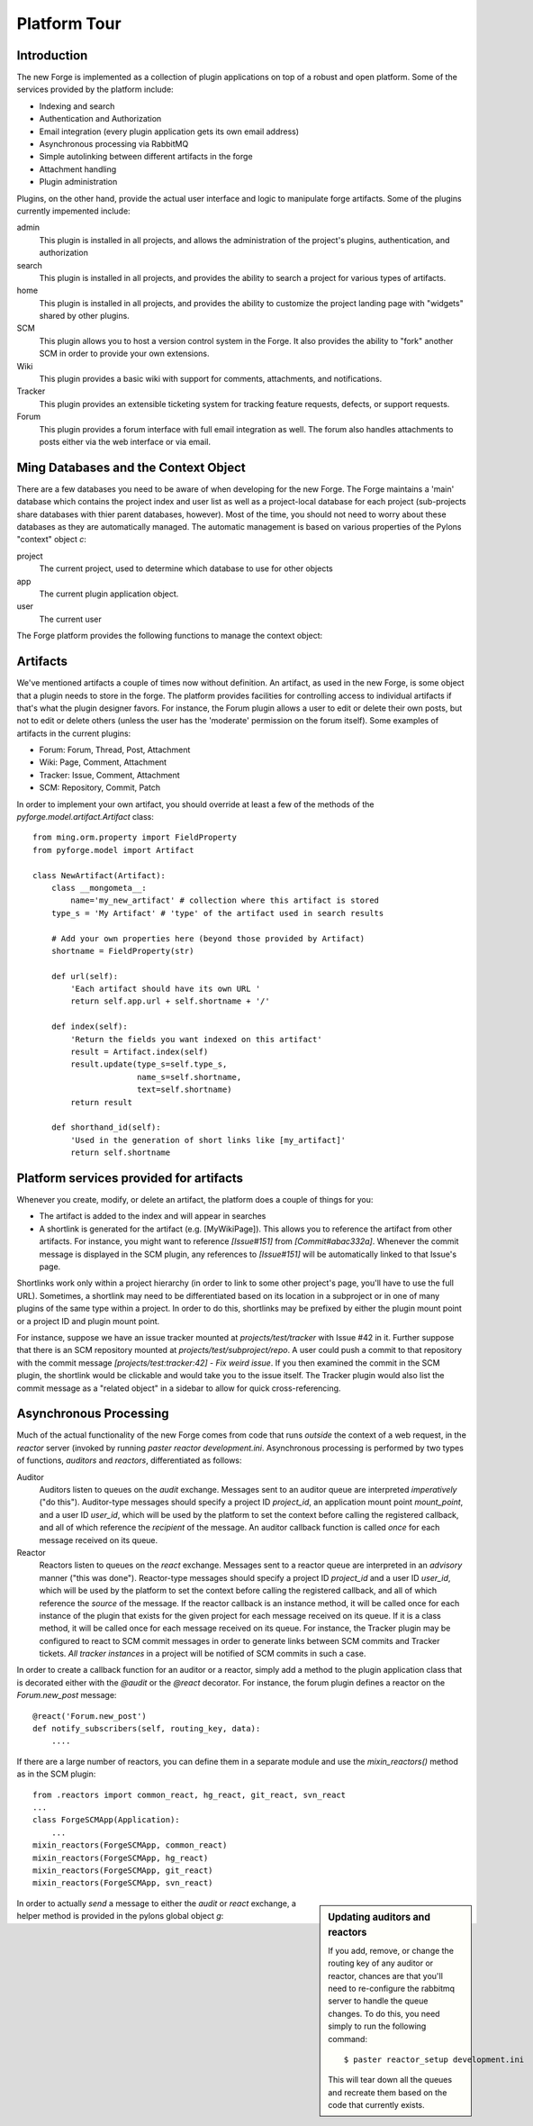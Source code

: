 Platform Tour
=================

Introduction
---------------

The new Forge is implemented as a collection of plugin applications on top of a
robust and open platform.  Some of the services provided by the platform include:

- Indexing and search
- Authentication and Authorization
- Email integration (every plugin application gets its own email address)
- Asynchronous processing via RabbitMQ
- Simple autolinking between different artifacts in the forge
- Attachment handling
- Plugin administration

Plugins, on the other hand, provide the actual user interface and logic to
manipulate forge artifacts.  Some of the plugins currently impemented include:

admin
  This plugin is installed in all projects, and allows the administration of the
  project's plugins, authentication, and authorization
search
  This plugin is installed in all projects, and provides the ability to search a
  project for various types of artifacts.
home
  This plugin is installed in all projects, and provides the ability to customize
  the project landing page with "widgets" shared by other plugins.
SCM
  This plugin allows you to host a version control system in the
  Forge.  It also provides the ability to "fork" another SCM in order to provide
  your own extensions.
Wiki
  This plugin provides a basic wiki with support for comments, attachments, and
  notifications.
Tracker
  This plugin provides an extensible ticketing system for tracking feature
  requests, defects, or support requests.
Forum
  This plugin provides a forum interface with full email integration as well.
  The forum also handles attachments to posts either via the web interface or via email.

Ming Databases and the Context Object
---------------------------------------------------

There are a few databases you need to be aware of when developing for the new
Forge.  The Forge maintains a 'main' database which contains the project index
and user list as well as a project-local database for each project (sub-projects
share databases with thier parent databases, however).  Most of the time, you
should not need to worry about these databases as they are automatically
managed.  The automatic management is based on various properties of the Pylons
"context" object `c`:

project
  The current project, used to determine which database to use for
  other objects
app
  The current plugin application object.
user
  The current user

The Forge platform provides the following functions to manage the context object:

.. function:: pyforge.lib.helpers.push_config(obj, **kw)
   :noindex:
   
   Context manager (used with the `with` statement) used to temporarily set the
   attributes of a particular object, resetting them to their previous values
   at the end of the `with` block.  Used most frequently with the context object
   `c`::

       c.project = some_project
       with push_config(c, project=other_project):
           ...
           # code in this block will have c.project == other_project
       # code here will have c.project == some_project

.. function:: pyforge.lib.helpers.set_context(project_id, mount_point=None, app_config_id=None)
   :noindex:

   Set the context object `c` according to the given `project_id` and optionally either a
   `mount_point`, an `app_config_id`.  `c.project` is set to the corresponding
   project object.  If the mount_point or app_config_id is
   specified, then `c.app` will be set to the corresponding plugin application
   object.  


Artifacts
-------------

We've mentioned artifacts a couple of times now without definition.  An artifact,
as used in the new Forge, is some object that a plugin needs to store in the
forge.  The platform provides facilities for controlling access to individual
artifacts if that's what the plugin designer favors.  For instance, the Forum
plugin allows a user to edit or delete their own posts, but not to edit or delete
others (unless the user has the 'moderate' permission on the forum itself).
Some examples of artifacts in the current plugins:

- Forum: Forum, Thread, Post, Attachment
- Wiki: Page, Comment, Attachment
- Tracker: Issue, Comment, Attachment
- SCM: Repository, Commit, Patch

In order to implement your own artifact, you should override at least a few of
the methods of the `pyforge.model.artifact.Artifact` class::

    from ming.orm.property import FieldProperty
    from pyforge.model import Artifact

    class NewArtifact(Artifact):
        class __mongometa__:
            name='my_new_artifact' # collection where this artifact is stored
        type_s = 'My Artifact' # 'type' of the artifact used in search results

        # Add your own properties here (beyond those provided by Artifact)
        shortname = FieldProperty(str)

        def url(self):
            'Each artifact should have its own URL '
            return self.app.url + self.shortname + '/'
    
        def index(self):
            'Return the fields you want indexed on this artifact'
            result = Artifact.index(self)
            result.update(type_s=self.type_s,
                          name_s=self.shortname,
                          text=self.shortname)
            return result

        def shorthand_id(self):
            'Used in the generation of short links like [my_artifact]'
            return self.shortname

Platform services provided for artifacts
---------------------------------------------------

Whenever you create, modify, or delete an artifact, the platform does a couple of
things for you:

- The artifact is added to the index and will appear in searches
- A shortlink is generated for the artifact (e.g. [MyWikiPage]).  This allows you
  to reference the artifact from other artifacts.  For instance, you might want
  to reference `[Issue#151]` from `[Commit#abac332a]`.  Whenever the commit message
  is displayed in the SCM plugin, any references to `[Issue#151]` will be
  automatically linked to that Issue's page.

Shortlinks work only within a project hierarchy (in order to link to some other project's
page, you'll have to use the full URL).  Sometimes, a shortlink may need to be
differentiated based on its location in a subproject or in one of many plugins of
the same type within a project.  In order to do this, shortlinks may be prefixed
by either the plugin mount point or a project ID and plugin mount point.  

For
instance, suppose we have an issue tracker mounted at `projects/test/tracker`
with Issue #42 in it.  Further suppose that there is an SCM repository mounted at
`projects/test/subproject/repo`.  A user could push a commit to that repository
with the commit message `[projects/test:tracker:42] - Fix weird issue`.  If you
then examined the commit in the SCM plugin, the shortlink would be clickable and
would take you to the issue itself.  The Tracker plugin would also list the
commit message as a "related object" in a sidebar to allow for quick cross-referencing.

Asynchronous Processing
-----------------------------------------

Much of the actual functionality of the new Forge comes from code that runs
*outside* the context of a web request, in the `reactor` server (invoked by
running `paster reactor development.ini`.  Asynchronous processing is performed
by two types of functions, *auditors* and *reactors*, differentiated as follows:

Auditor
    Auditors listen to queues on the `audit` exchange.
    Messages sent to an auditor queue are interpreted *imperatively* ("do this").
    Auditor-type messages should specify a project ID `project_id`, an
    application mount point `mount_point`, and a user ID `user_id`, which will be
    used by the platform to set the context before calling the registered
    callback, and all of which reference the *recipient* of the message.  An
    auditor callback function is called *once* for each message received on its queue.
Reactor
    Reactors listen to queues on the `react` exchange.
    Messages sent to a reactor queue are interpreted in an *advisory* manner
    ("this was done").  Reactor-type messages should specify a project ID
    `project_id` and a user ID `user_id`, which will be
    used by the platform to set the context before calling the registered
    callback, and all of which reference the *source* of the message.  If the
    reactor callback is an instance method, it will be called once for each
    instance of the plugin that exists for the given project for each message
    received on its queue.  If it is a class method, it will be called once for
    each message received on its queue.  For instance, the Tracker plugin may be
    configured to react to SCM commit messages in order to generate links between
    SCM commits and Tracker tickets.  *All tracker instances* in a project will
    be notified of SCM commits in such a case.

In order to create a callback function for an auditor or a reactor, simply add a
method to the plugin application class that is decorated either with the `@audit`
or the `@react` decorator.  For instance, the forum plugin defines a reactor on
the `Forum.new_post` message::

    @react('Forum.new_post')
    def notify_subscribers(self, routing_key, data):
        ....

If there are a large number of reactors, you can define them in a separate module
and use the `mixin_reactors()` method as in the SCM plugin::

    from .reactors import common_react, hg_react, git_react, svn_react
    ...
    class ForgeSCMApp(Application):
        ...
    mixin_reactors(ForgeSCMApp, common_react)
    mixin_reactors(ForgeSCMApp, hg_react)
    mixin_reactors(ForgeSCMApp, git_react)
    mixin_reactors(ForgeSCMApp, svn_react)

.. sidebar:: Updating auditors and reactors

   If you add, remove, or change the routing key of any auditor or reactor,
   chances are that you'll need to re-configure the rabbitmq server to handle the
   queue changes.  To do this, you need simply to run the following command::

       $ paster reactor_setup development.ini

   This will tear down all the queues and recreate them based on the code that
   currently exists.

In order to actually *send* a message to either the `audit` or `react` exchange,
a helper method is provided in the pylons global object `g`:

.. method:: pyforge.lib.app_globals.AppGlobals.publish(xn, key, message=None, **kw)
   :noindex:
   
   Used to send messages to the named exchange.  This method will automatically
   set the message attributes `project_id`, `mount_point`, and `user_id` based on
   the current context.

   :param xn: exchange name (either "audit" or "react")
   :param key: routing key (e.g. "Forum.new_post")
   :param message: optional dictionary with message content
   :param kw: optional keyword arguments which are passed through to the `carrot.Publisher`



